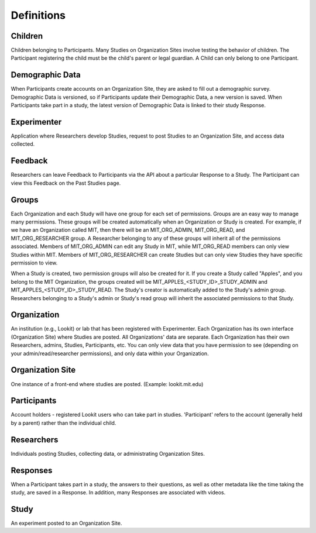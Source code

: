 ###########
Definitions
###########

Children
--------
Children belonging to Participants.  Many Studies on Organization Sites involve testing the behavior of children.  The Participant registering the child must be the child's parent or legal guardian.  A Child can only belong to one Participant.

Demographic Data
----------------
When Participants create accounts on an Organization Site, they are asked to fill out a demographic survey. Demographic Data is versioned, so if Participants update their
Demographic Data, a new version is saved. When Participants take part in a study, the latest version of Demographic Data is linked to their study Response.

Experimenter
------------
Application where Researchers develop Studies, request to post Studies to an Organization Site, and access data collected.

Feedback
--------
Researchers can leave Feedback to Participants via the API about a particular Response to a Study.  The Participant can view this Feedback on the Past Studies page.

Groups
------
Each Organization and each Study will have one group for each set of permissions. Groups are an easy way to manage many permissions. These groups will be created automatically when an Organization or Study is created.
For example, if we have an Organization called MIT, then there will be an MIT_ORG_ADMIN, MIT_ORG_READ, and MIT_ORG_RESEARCHER group.  A Researcher belonging to any of these groups will
inherit all of the permissions associated.  Members of MIT_ORG_ADMIN can edit any Study in MIT, while MIT_ORG_READ members can only view Studies within MIT.  Members of MIT_ORG_RESEARCHER
can create Studies but can only view Studies they have specific permission to view.

When a Study is created, two permission groups will also be created for it.  If you create a Study called "Apples", and you belong to the MIT Organization, the groups created will be
MIT_APPLES_<STUDY_ID>_STUDY_ADMIN and MIT_APPLES_<STUDY_ID>_STUDY_READ.  The Study's creator is automatically added to the Study's admin group.  Researchers belonging to a Study's
admin or Study's read group will inherit the associated permissions to that Study.

Organization
------------
An institution (e.g., Lookit) or lab that has been registered with Experimenter.  Each Organization has its own interface (Organization Site) where Studies are posted.
All Organizations' data are separate.  Each Organization has their own Researchers, admins, Studies, Participants, etc.  You can only
view data that you have permission to see (depending on your admin/read/researcher permissions), and only data within your Organization.

Organization Site
------------------
One instance of a front-end where studies are posted. (Example: lookit.mit.edu)

Participants
------------
Account holders - registered Lookit users who can take part in studies. 'Participant' refers to the account (generally held by a parent) rather than the individual child. 

Researchers
-----------
Individuals posting Studies, collecting data, or administrating Organization Sites.

Responses
---------
When a Participant takes part in a study, the answers to their questions, as well as other metadata like the time taking the study, are saved in a Response.  In addition,
many Responses are associated with videos.

Study
------
An experiment posted to an Organization Site.
